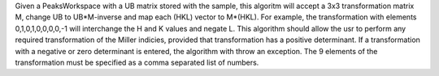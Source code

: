 Given a PeaksWorkspace with a UB matrix stored with the sample, this
algoritm will accept a 3x3 transformation matrix M, change UB to
UB\*M-inverse and map each (HKL) vector to M\*(HKL). For example, the
transformation with elements 0,1,0,1,0,0,0,0,-1 will interchange the H
and K values and negate L. This algorithm should allow the usr to
perform any required transformation of the Miller indicies, provided
that transformation has a positive determinant. If a transformation with
a negative or zero determinant is entered, the algorithm with throw an
exception. The 9 elements of the transformation must be specified as a
comma separated list of numbers.
